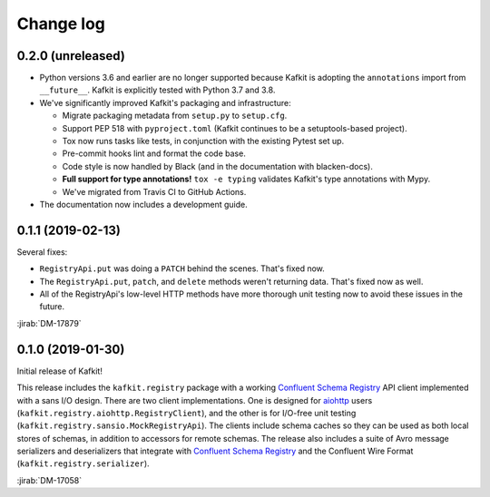 ##########
Change log
##########

0.2.0 (unreleased)
==================

- Python versions 3.6 and earlier are no longer supported because Kafkit is adopting the ``annotations`` import from ``__future__``.
  Kafkit is explicitly tested with Python 3.7 and 3.8.

- We've significantly improved Kafkit's packaging and infrastructure:

  - Migrate packaging metadata from ``setup.py`` to ``setup.cfg``.
  - Support PEP 518 with ``pyproject.toml`` (Kafkit continues to be a setuptools-based project).
  - Tox now runs tasks like tests, in conjunction with the existing Pytest set up.
  - Pre-commit hooks lint and format the code base.
  - Code style is now handled by Black (and in the documentation with blacken-docs).
  - **Full support for type annotations!** ``tox -e typing`` validates Kafkit's type annotations with Mypy.
  - We've migrated from Travis CI to GitHub Actions.

- The documentation now includes a development guide.

0.1.1 (2019-02-13)
==================

Several fixes:

- ``RegistryApi.put`` was doing a ``PATCH`` behind the scenes. That's fixed now.
- The ``RegistryApi.put``, ``patch``, and ``delete`` methods weren't returning data. That's fixed now as well.
- All of the RegistryApi's low-level HTTP methods have more thorough unit testing now to avoid these issues in the future.

:jirab:`DM-17879`

0.1.0 (2019-01-30)
==================

Initial release of Kafkit!

This release includes the ``kafkit.registry`` package with a working `Confluent Schema Registry`_ API client implemented with a sans I/O design.
There are two client implementations.
One is designed for aiohttp_ users (``kafkit.registry.aiohttp.RegistryClient``), and the other is for I/O-free unit testing (``kafkit.registry.sansio.MockRegistryApi``).
The clients include schema caches so they can be used as both local stores of schemas, in addition to accessors for remote schemas.
The release also includes a suite of Avro message serializers and deserializers that integrate with `Confluent Schema Registry`_ and the Confluent Wire Format (``kafkit.registry.serializer``).

:jirab:`DM-17058`

.. _aiohttp: https://aiohttp.readthedocs.io/en/stable/
.. _Confluent Schema Registry: https://docs.confluent.io/current/schema-registry/docs/index.html
